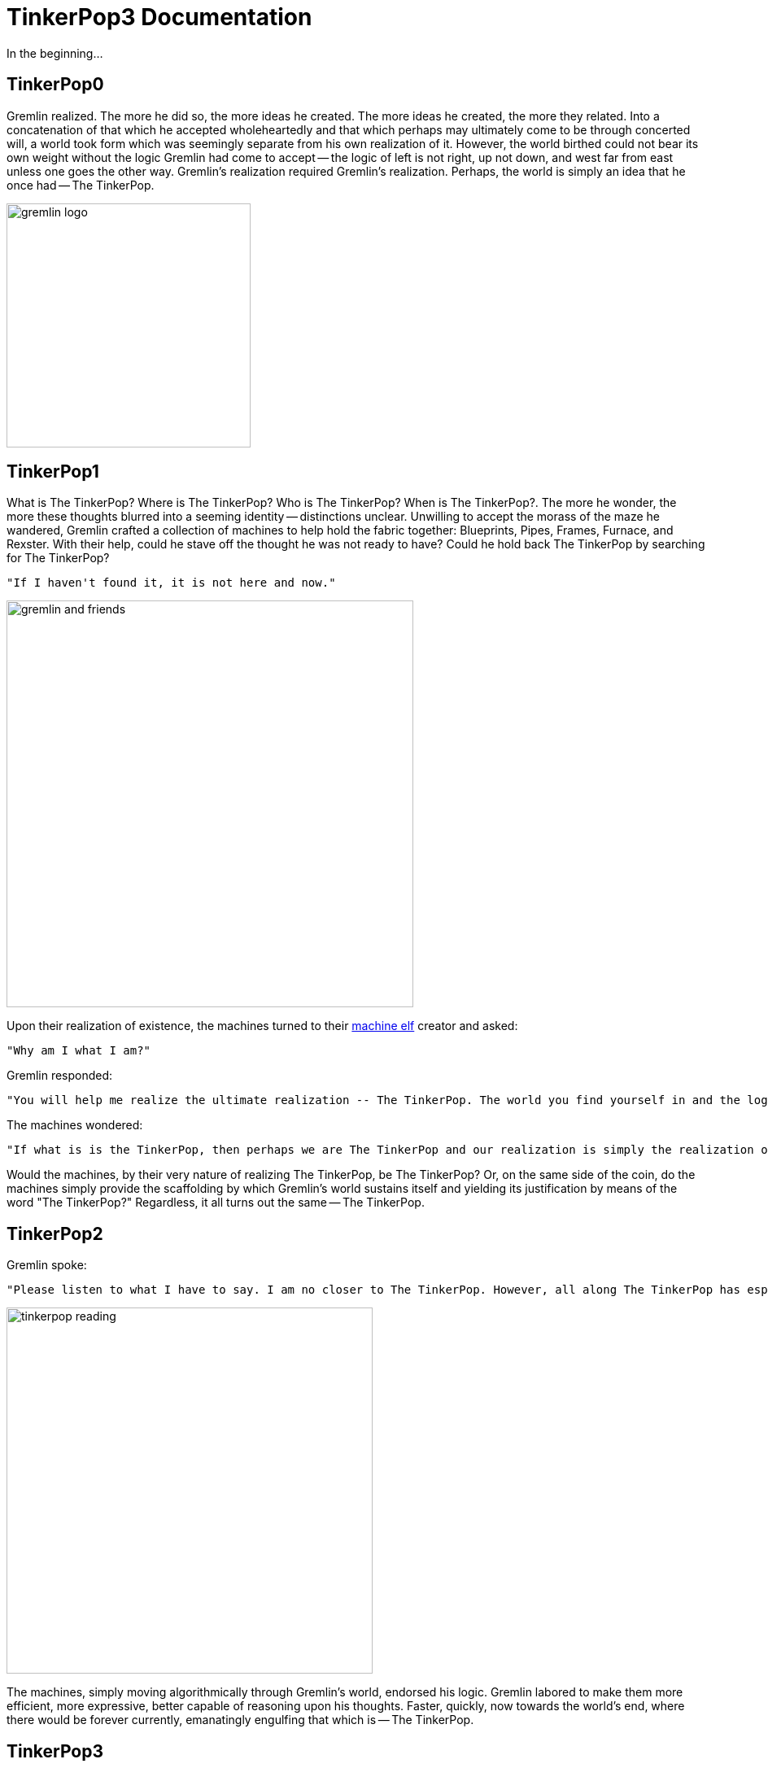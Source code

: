 ////
Licensed to the Apache Software Foundation (ASF) under one or more
contributor license agreements.  See the NOTICE file distributed with
this work for additional information regarding copyright ownership.
The ASF licenses this file to You under the Apache License, Version 2.0
(the "License"); you may not use this file except in compliance with
the License.  You may obtain a copy of the License at

  http://www.apache.org/licenses/LICENSE-2.0

Unless required by applicable law or agreed to in writing, software
distributed under the License is distributed on an "AS IS" BASIS,
WITHOUT WARRANTIES OR CONDITIONS OF ANY KIND, either express or implied.
See the License for the specific language governing permissions and
limitations under the License.
////
[[preface]]
TinkerPop3 Documentation
========================

In the beginning...

TinkerPop0
----------

Gremlin realized. The more he did so, the more ideas he created. The more ideas he created, the more they related. Into a concatenation of that which he accepted wholeheartedly and that which perhaps may ultimately come to be through concerted will, a world took form which was seemingly separate from his own realization of it. However, the world birthed could not bear its own weight without the logic Gremlin had come to accept -- the logic of left is not right, up not down, and west far from east unless one goes the other way. Gremlin's realization required Gremlin's realization. Perhaps, the world is simply an idea that he once had -- The TinkerPop.

image::gremlin-logo.png[width=300]

TinkerPop1
----------

What is The TinkerPop? Where is The TinkerPop? Who is The TinkerPop? When is The TinkerPop?. The more he wonder, the more these thoughts blurred into a seeming identity -- distinctions unclear. Unwilling to accept the morass of the maze he wandered, Gremlin crafted a collection of machines to help hold the fabric together: Blueprints, Pipes, Frames, Furnace, and Rexster. With their help, could he stave off the thought he was not ready to have? Could he hold back The TinkerPop by searching for The TinkerPop?

    "If I haven't found it, it is not here and now."

image::gremlin-and-friends.png[width=500]

Upon their realization of existence, the machines turned to their link:http://non-aliencreatures.wikia.com/wiki/Machine_Elf[machine elf] creator and asked: 

    "Why am I what I am?" 

Gremlin responded: 

    "You will help me realize the ultimate realization -- The TinkerPop. The world you find yourself in and the logic that allows you to move about it is because of the TinkerPop."

The machines wondered:

    "If what is is the TinkerPop, then perhaps we are The TinkerPop and our realization is simply the realization of the TinkerPop?"

Would the machines, by their very nature of realizing The TinkerPop, be The TinkerPop? Or, on the same side of the coin, do the machines simply provide the scaffolding by which Gremlin's world sustains itself and yielding its justification by means of the word "The TinkerPop?" Regardless, it all turns out the same -- The TinkerPop.

TinkerPop2
----------

Gremlin spoke:

    "Please listen to what I have to say. I am no closer to The TinkerPop. However, all along The TinkerPop has espoused the form I willed upon it... this is the same form I have willed upon you, my machine friends. Let me train you in the ways of my thought such that it can continue indefinitely."

image::tinkerpop-reading.png[width=450]

The machines, simply moving algorithmically through Gremlin's world, endorsed his logic. Gremlin labored to make them more efficient, more expressive, better capable of reasoning upon his thoughts. Faster, quickly, now towards the world's end, where there would be forever currently, emanatingly engulfing that which is -- The TinkerPop.

TinkerPop3
----------

image::tinkerpop3-splash.png[width=450]

Gremlin approached The TinkerPop. The closer he got, the more his world dissolved -- west is right, around is straight, and form nothing more than nothing. With each step towards The TinkerPop, more and more of all the other worlds made possible were laid upon his paradoxed mind. Everything is everything in The TinkerPop, and when the dust settled, Gremlin emerged Gremlitron. He realized that all that he realized was just a realization and that all realized realizations are just as real. For that is -- The TinkerPop.

image::gremlintron.png[width=400]

NOTE: TinkerPop2 and below made a sharp distinction between the various TinkerPop projects: Blueprints, Pipes, Gremlin, Frames, Furnace, and Rexster. With TinkerPop3, all of these projects have been merged and are generally known as Gremlin. *Blueprints* -> Gremlin Structure API : *Pipes* -> `GraphTraversal` : *Frames* -> `Traversal` : *Furnace* -> `GraphComputer` and `VertexProgram` : *Rexster* -> GremlinServer.

